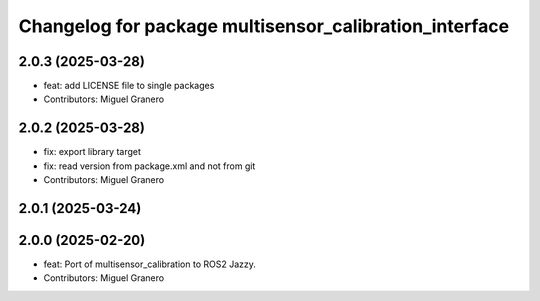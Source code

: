 ^^^^^^^^^^^^^^^^^^^^^^^^^^^^^^^^^^^^^^^^^^^^^^^^^^^^^^^
Changelog for package multisensor_calibration_interface
^^^^^^^^^^^^^^^^^^^^^^^^^^^^^^^^^^^^^^^^^^^^^^^^^^^^^^^

2.0.3 (2025-03-28)
------------------
* feat: add LICENSE file to single packages
* Contributors: Miguel Granero

2.0.2 (2025-03-28)
------------------
* fix: export library target
* fix: read version from package.xml and not from git
* Contributors: Miguel Granero

2.0.1 (2025-03-24)
------------------

2.0.0 (2025-02-20)
------------------
* feat: Port of multisensor_calibration to ROS2 Jazzy.
* Contributors: Miguel Granero
